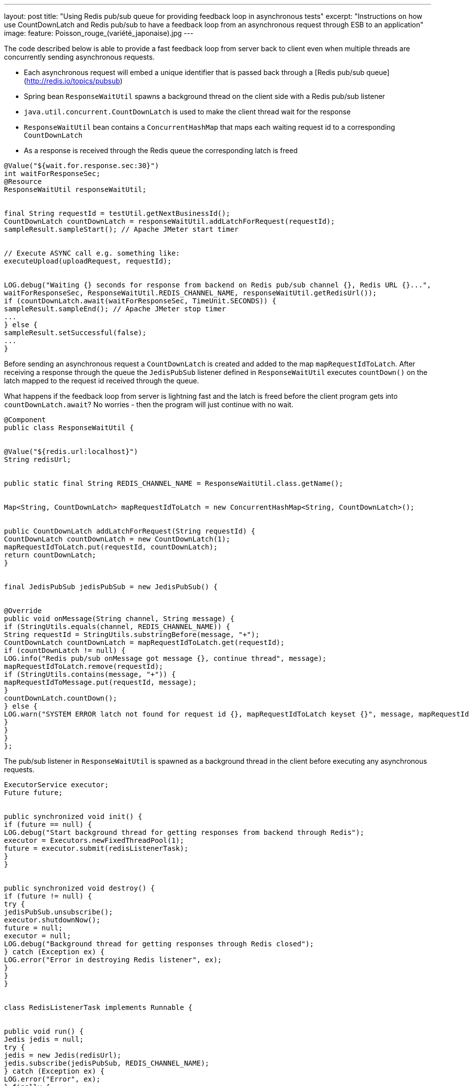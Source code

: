 ---
layout: post
title: "Using Redis pub/sub queue for providing feedback loop in asynchronous tests"
excerpt: "Instructions on how use CountDownLatch and Redis pub/sub to have a feedback loop from an asynchronous request through ESB to an application"
image:
  feature: Poisson_rouge_(variété_japonaise).jpg
---

// ## Using Redis pub/sub queue for providing feedback loop for asynchronous requests

 

The code described below is able to provide a fast feedback loop from server back to client even when multiple threads are concurrently sending asynchronous requests.

- Each asynchronous request will embed a unique identifier that is passed back through a [Redis pub/sub queue](http://redis.io/topics/pubsub)
- Spring bean ```ResponseWaitUtil``` spawns a background thread on the client side with a Redis pub/sub listener
- ```java.util.concurrent.CountDownLatch``` is used to make the client thread wait for the response
- ```ResponseWaitUtil``` bean contains a ```ConcurrentHashMap``` that maps each waiting request id to a corresponding ```CountDownLatch```
- As a response is received through the Redis queue the corresponding latch is freed
 

[source,java]
----
@Value("${wait.for.response.sec:30}")
int waitForResponseSec;
@Resource
ResponseWaitUtil responseWaitUtil;
 

final String requestId = testUtil.getNextBusinessId();
CountDownLatch countDownLatch = responseWaitUtil.addLatchForRequest(requestId);
sampleResult.sampleStart(); // Apache JMeter start timer
 

// Execute ASYNC call e.g. something like:
executeUpload(uploadRequest, requestId);
 

LOG.debug("Waiting {} seconds for response from backend on Redis pub/sub channel {}, Redis URL {}...",
waitForResponseSec, ResponseWaitUtil.REDIS_CHANNEL_NAME, responseWaitUtil.getRedisUrl());
if (countDownLatch.await(waitForResponseSec, TimeUnit.SECONDS)) {
sampleResult.sampleEnd(); // Apache JMeter stop timer
...
} else {
sampleResult.setSuccessful(false);
...
}
----
 
Before sending an asynchronous request a ```CountDownLatch``` is created and added to the map ```mapRequestIdToLatch```. After receiving a response through the queue the ```JedisPubSub``` listener defined in ```ResponseWaitUtil``` executes ```countDown()``` on the latch mapped to the request id received through the queue.
 

What happens if the feedback loop from server is lightning fast and the latch is freed before the client program gets into ```countDownLatch.await```? No worries - then the program will just continue with no wait.
 

[source,java]
----
@Component
public class ResponseWaitUtil {
 

@Value("${redis.url:localhost}")
String redisUrl;
 

public static final String REDIS_CHANNEL_NAME = ResponseWaitUtil.class.getName();
 

Map<String, CountDownLatch> mapRequestIdToLatch = new ConcurrentHashMap<String, CountDownLatch>();
 

public CountDownLatch addLatchForRequest(String requestId) {
CountDownLatch countDownLatch = new CountDownLatch(1);
mapRequestIdToLatch.put(requestId, countDownLatch);
return countDownLatch;
}
 

final JedisPubSub jedisPubSub = new JedisPubSub() {
 

@Override
public void onMessage(String channel, String message) {
if (StringUtils.equals(channel, REDIS_CHANNEL_NAME)) {
String requestId = StringUtils.substringBefore(message, "+");
CountDownLatch countDownLatch = mapRequestIdToLatch.get(requestId);
if (countDownLatch != null) {
LOG.info("Redis pub/sub onMessage got message {}, continue thread", message);
mapRequestIdToLatch.remove(requestId);
if (StringUtils.contains(message, "+")) {
mapRequestIdToMessage.put(requestId, message);
}
countDownLatch.countDown();
} else {
LOG.warn("SYSTEM ERROR latch not found for request id {}, mapRequestIdToLatch keyset {}", message, mapRequestIdToLatch.keySet());
}
}
}
};
----
 

The pub/sub listener in ```ResponseWaitUtil``` is spawned as a background thread in the client before executing any asynchronous requests.
 

[source,java]
----
ExecutorService executor;
Future future;
 

public synchronized void init() {
if (future == null) {
LOG.debug("Start background thread for getting responses from backend through Redis");
executor = Executors.newFixedThreadPool(1);
future = executor.submit(redisListenerTask);
}
}
 

public synchronized void destroy() {
if (future != null) {
try {
jedisPubSub.unsubscribe();
executor.shutdownNow();
future = null;
executor = null;
LOG.debug("Background thread for getting responses through Redis closed");
} catch (Exception ex) {
LOG.error("Error in destroying Redis listener", ex);
}
}
}
 

class RedisListenerTask implements Runnable {
 

public void run() {
Jedis jedis = null;
try {
jedis = new Jedis(redisUrl);
jedis.subscribe(jedisPubSub, REDIS_CHANNEL_NAME);
} catch (Exception ex) {
LOG.error("Error", ex);
} finally {
if (jedis != null)
jedis.quit();
jedis = null;
}
}
}
----
 

The unique id for the asynchronous request is built up using a resource (e.g. Spring bean) with a counter value as part of the returned request id string.
 

[source,java]
----
static String receiverBeginning = "FI" + RandomStringUtils.randomNumeric(3);
static String businessIdPostfix = RandomStringUtils.randomNumeric(1);
 

public String getNextBusinessId() {
int counterValue = businessIdCounter.incrementAndGet();
return receiverBeginning + StringUtils.leftPad(String.valueOf(counterValue), 4, "0") + businessIdPostfix;
}
----
 

Request id could as well be generated with something like `UUID.randomUUID().toString()`
 

On the server side the service responding to the asynchronous request picks the Redis host name and pub/sub queue name from the message having embedded a string like below somewhere in the request:
 

`<ns2:StreetName>[CALLBACK REDIS:localhost:ResponseWaitUtil:FI68400018]</ns2:StreetName>`
 

Notice that the host name or host and port combination for Redis is provided in the request, thus it does not need to be configured on the server side. Also the name of the pub/sub queue used is embedded in the callback string.
 

Depending on the service some additional information may be sent to the client by appending a string after a separator character (here +), for instance a database primary key generated in the service.
 

[source,java]
----
String restAddressToCallback = StringUtils.substringBetween(requestMessage, "[CALLBACK ", "]");
executeRedisPub(restAddressToCallback + (databaseId != null ? "+" + databaseId : ""));
 

public void executeRedisPub(String url) throws Exception {
Jedis jedis = null;
try {
String arr[] = StringUtils.split(url, ":");
if (arr.length != 4)
throw new Exception("SYSTEM ERROR, callback URL for Redis should be of format REDIS:host:topic:requestid, erroneous url was" + url);
jedis = new Jedis(arr[1]);
jedis.publish(arr[2], arr[3]);
LOG.debug(">>Publish request id {} to Redis on host {} using topic {}", arr[3], arr[1], arr[2]);
} finally {
if (jedis != null)
jedis.quit();
}
}
----


*JedisPubSub* *onMessage* listener in ```ResponseWaitUtil``` adds responses with any extra information to a ```ConcurrentHashMap``` where it can be queried. ```getMessageByRequestId``` below has a side effect of removing the entry on query. The actual payload (e.g. database row id) of the returned extra information can be extracted with ```StringUtils.substringAfter(message, "+");.```
 

[source,java]
----
Map<String, String> mapRequestIdToMessage = new ConcurrentHashMap<String, String>();
 

// Populate map in JedisPubSub onMessage:
if (StringUtils.contains(message, "+")) {
mapRequestIdToMessage.put(requestId, message);
}
 

public String getMessageByRequestId(String requestId) {
return mapRequestIdToMessage.remove(requestId);
}
----

Redis pub/sub queue is faster and easier to configure as a feedback channel than alternatives like JMS or a http connection as the flow is from server side to the client.
